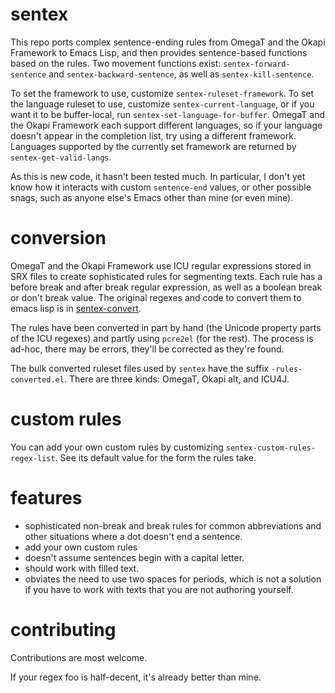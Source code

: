 * sentex

This repo ports complex sentence-ending rules from OmegaT and the Okapi Framework to Emacs Lisp, and then provides sentence-based functions based on the rules. Two movement functions exist: =sentex-forward-sentence= and =sentex-backward-sentence=, as well as =sentex-kill-sentence=.

To set the framework to use, customize =sentex-ruleset-framework=. To set the language ruleset to use, customize =sentex-current-language=, or if you want it to be buffer-local, run =sentex-set-language-for-buffer=. OmegaT and the Okapi Framework each support different languages, so if your language doesn't appear in the completion list, try using a different framework. Languages supported by the currently set framework are returned by =sentex-get-valid-langs=.

As this is new code, it hasn't been tested much. In particular, I don't yet know how it interacts with custom =sentence-end= values, or other possible snags, such as anyone else's Emacs other than mine (or even mine).

* conversion

OmegaT and the Okapi Framework use ICU regular expressions stored in SRX files to create sophisticated rules for segmenting texts. Each rule has a before break and after break regular expression, as well as a boolean break or don't break value. The original regexes and code to convert them to emacs lisp is in [[https://codeberg.org/martianh/sentex-convert][sentex-convert]].

The rules have been converted in part by hand (the Unicode property parts of the ICU regexes) and partly using =pcre2el= (for the rest). The process is ad-hoc, there may be errors, they'll be corrected as they're found.

The bulk converted ruleset files used by =sentex= have the suffix =-rules-converted.el=. There are three kinds: OmegaT, Okapi alt, and ICU4J.

* custom rules

You can add your own custom rules by customizing =sentex-custom-rules-regex-list=. See its default value for the form the rules take.

* features

- sophisticated non-break and break rules for common abbreviations and other situations where a dot doesn't end a sentence.
- add your own custom rules
- doesn't assume sentences begin with a capital letter.
- should work with filled text.
- obviates the need to use two spaces for periods, which is not a solution if you have to work with texts that you are not authoring yourself.

* contributing

Contributions are most welcome.

If your regex foo is half-decent, it's already better than mine.
